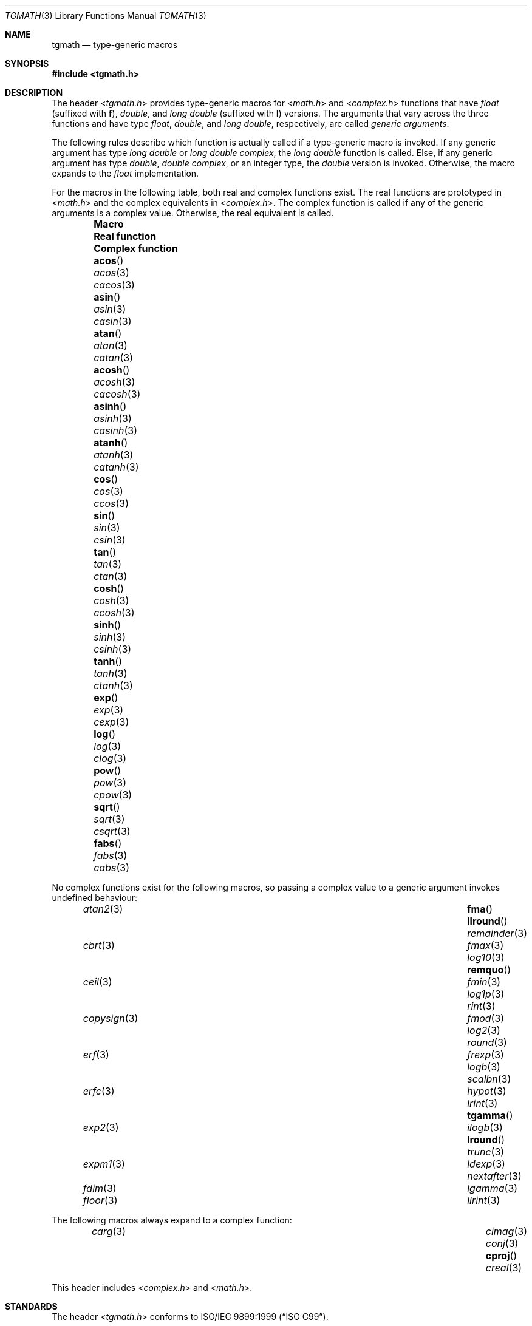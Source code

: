 .\" tgmath.3,v 1.8 2013/07/20 21:39:58 wiz Exp
.\"
.\" Copyright (c) 2004 Stefan Farfeleder
.\" All rights reserved.
.\"
.\" Redistribution and use in source and binary forms, with or without
.\" modification, are permitted provided that the following conditions
.\" are met:
.\" 1. Redistributions of source code must retain the above copyright
.\"    notice, this list of conditions and the following disclaimer.
.\" 2. Redistributions in binary form must reproduce the above copyright
.\"    notice, this list of conditions and the following disclaimer in the
.\"    documentation and/or other materials provided with the distribution.
.\"
.\" THIS SOFTWARE IS PROVIDED BY AUTHOR AND CONTRIBUTORS ``AS IS'' AND
.\" ANY EXPRESS OR IMPLIED WARRANTIES, INCLUDING, BUT NOT LIMITED TO, THE
.\" IMPLIED WARRANTIES OF MERCHANTABILITY AND FITNESS FOR A PARTICULAR PURPOSE
.\" ARE DISCLAIMED.  IN NO EVENT SHALL AUTHOR OR CONTRIBUTORS BE LIABLE
.\" FOR ANY DIRECT, INDIRECT, INCIDENTAL, SPECIAL, EXEMPLARY, OR CONSEQUENTIAL
.\" DAMAGES (INCLUDING, BUT NOT LIMITED TO, PROCUREMENT OF SUBSTITUTE GOODS
.\" OR SERVICES; LOSS OF USE, DATA, OR PROFITS; OR BUSINESS INTERRUPTION)
.\" HOWEVER CAUSED AND ON ANY THEORY OF LIABILITY, WHETHER IN CONTRACT, STRICT
.\" LIABILITY, OR TORT (INCLUDING NEGLIGENCE OR OTHERWISE) ARISING IN ANY WAY
.\" OUT OF THE USE OF THIS SOFTWARE, EVEN IF ADVISED OF THE POSSIBILITY OF
.\" SUCH DAMAGE.
.\"
.\" $FreeBSD: src/share/man/man3/tgmath.3,v 1.3 2007/12/15 02:40:10 das Exp $
.\"
.Dd December 14, 2010
.Dt TGMATH 3
.Os
.Sh NAME
.Nm tgmath
.Nd "type-generic macros"
.Sh SYNOPSIS
.In tgmath.h
.Sh DESCRIPTION
The header
.In tgmath.h
provides type-generic macros
for
.In math.h
and
.In complex.h
functions that have
.Vt float
(suffixed with
.Sy f ) ,
.Vt double ,
and
.Vt "long double"
(suffixed with
.Sy l )
versions.
The arguments that vary across the three functions and have type
.Vt float , double ,
and
.Vt "long double" ,
respectively, are called
.Em "generic arguments" .
.Pp
The following rules describe which function is actually called if a
type-generic macro is invoked.
If any generic argument has type
.Vt "long double"
or
.Vt "long double complex" ,
the
.Vt "long double"
function is called.
Else, if any generic argument has type
.Vt double , "double complex" ,
or an integer type, the
.Vt double
version is invoked.
Otherwise, the macro expands to the
.Vt float
implementation.
.Pp
For the macros in the following table, both real and complex functions
exist.
The real functions are prototyped in
.In math.h
and the complex equivalents in
.In complex.h .
The complex function is called if any of the generic arguments is a
complex value.
Otherwise, the real equivalent is called.
.Bl -column -offset indent \
"COMPLEX FUNCTION" "COMPLEX FUNCTION" "COMPLEX FUNCTION"
.It Sy Macro Ta Sy Real function Ta Sy Complex function
.It Fn acos Ta Xr acos 3 Ta Xr cacos 3
.It Fn asin Ta Xr asin 3 Ta Xr casin 3
.It Fn atan Ta Xr atan 3 Ta Xr catan 3
.It Fn acosh Ta Xr acosh 3 Ta Xr cacosh 3
.It Fn asinh Ta Xr asinh 3 Ta Xr casinh 3
.It Fn atanh Ta Xr atanh 3 Ta Xr catanh 3
.It Fn cos Ta Xr cos 3 Ta Xr ccos 3
.It Fn sin Ta Xr sin 3 Ta Xr csin 3
.It Fn tan  Ta Xr tan 3 Ta Xr ctan 3
.It Fn cosh Ta Xr cosh 3 Ta Xr ccosh 3
.It Fn sinh Ta Xr sinh 3 Ta Xr csinh 3
.It Fn tanh Ta Xr tanh 3 Ta Xr ctanh 3
.It Fn exp Ta Xr exp 3 Ta Xr cexp 3
.It Fn log Ta Xr log 3 Ta Xr clog 3
.It Fn pow Ta Xr pow 3 Ta Xr cpow 3
.It Fn sqrt Ta Xr sqrt 3 Ta Xr csqrt 3
.It Fn fabs Ta Xr fabs 3 Ta Xr cabs 3
.El
.Pp
No complex functions exist for the following macros, so passing a
complex value to a generic argument invokes undefined behaviour:
.Bl -column -offset indent ".Fn nexttoward" ".Fn nexttoward" ".Fn nexttoward"
.It Xr atan2 3 Ta Fn fma Ta Fn llround Ta Xr remainder 3
.It Xr cbrt 3 Ta Xr fmax 3 Ta Xr log10 3 Ta Fn remquo
.It Xr ceil 3 Ta Xr fmin 3 Ta Xr log1p 3 Ta Xr rint 3
.It Xr copysign 3 Ta Xr fmod 3 Ta Xr log2 3 Ta Xr round 3
.It Xr erf 3 Ta Xr frexp 3 Ta Xr logb 3 Ta Xr scalbn 3
.It Xr erfc 3 Ta Xr hypot 3 Ta Xr lrint 3 Ta Fn tgamma
.It Xr exp2 3 Ta Xr ilogb 3 Ta Fn lround Ta Xr trunc 3
.It Xr expm1 3 Ta Xr ldexp 3 Ta Xr nextafter 3
.It Xr fdim 3 Ta Xr lgamma 3 Ta
.It Xr floor 3 Ta Xr llrint 3 Ta
.El
.Pp
The following macros always expand to a complex function:
.Bl -column -offset indent ".Fn cimag" ".Fn cimag" ".Fn cimag" ".Fn cimag" ".Fn cimag"
.It Xr carg 3 Ta Xr cimag 3 Ta Xr conj 3 Ta Fn cproj Ta Xr creal 3
.El
.Pp
This header includes
.In complex.h
and
.In math.h .
.Sh STANDARDS
The header
.In tgmath.h
conforms to
.St -isoC-99 .
.Sh AUTHORS
.An Matt Thomas Aq Mt matt@3am-software.com
.Sh BUGS
The header
.In tgmath.h
cannot be implemented with strictly conforming C code and needs
special compiler support.
The current implementation only works for
.Tn GCC .
.Pp
Many of the functions mentioned here are not prototyped in
.In math.h
or
.In complex.h
as they are not yet implemented.
